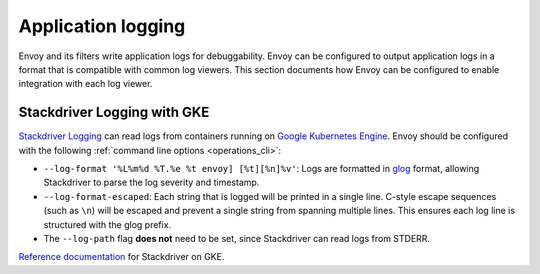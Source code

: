 .. _arch_overview_application_logs:

Application logging
===================

Envoy and its filters write application logs for debuggability.
Envoy can be configured to output application logs in a format that is compatible with common log viewers.
This section documents how Envoy can be configured to enable integration with each log viewer.

Stackdriver Logging with GKE
----------------------------

`Stackdriver Logging <https://cloud.google.com/logging/>`_ can read logs from containers running on
`Google Kubernetes Engine <https://cloud.google.com/kubernetes-engine/>`_. Envoy should be configured
with the following :ref:`command line options <operations_cli>`:

* ``--log-format '%L%m%d %T.%e %t envoy] [%t][%n]%v'``: Logs are formatted in `glog <https://github.com/google/glog>`_
  format, allowing Stackdriver to parse the log severity and timestamp.
* ``--log-format-escaped``: Each string that is logged will be printed in a single line.
  C-style escape sequences (such as ``\n``) will be escaped and prevent a single string
  from spanning multiple lines. This ensures each log line is structured with the glog prefix.
* The ``--log-path`` flag **does not** need to be set, since Stackdriver can read logs from STDERR.

`Reference documentation <https://cloud.google.com/run/docs/logging#container-logs>`_ for Stackdriver on GKE.